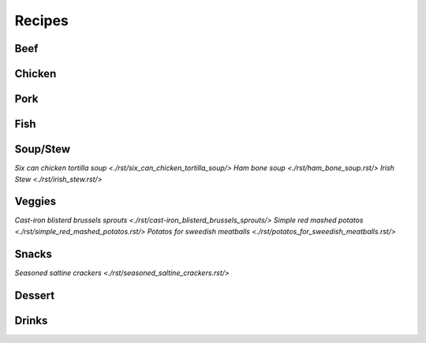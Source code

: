 =======
Recipes
=======

Beef
====

Chicken
=======

Pork
====

Fish
====

Soup/Stew
=========
`Six can chicken tortilla soup <./rst/six_can_chicken_tortilla_soup/>`
`Ham bone soup <./rst/ham_bone_soup.rst/>`
`Irish Stew <./rst/irish_stew.rst/>`

Veggies
=======
`Cast-iron blisterd brussels sprouts <./rst/cast-iron_blisterd_brussels_sprouts/>`
`Simple red mashed potatos <./rst/simple_red_mashed_potatos.rst/>`
`Potatos for sweedish meatballs <./rst/potatos_for_sweedish_meatballs.rst/>`

Snacks
======
`Seasoned saltine crackers <./rst/seasoned_saltine_crackers.rst/>`

Dessert
=======

Drinks
======

